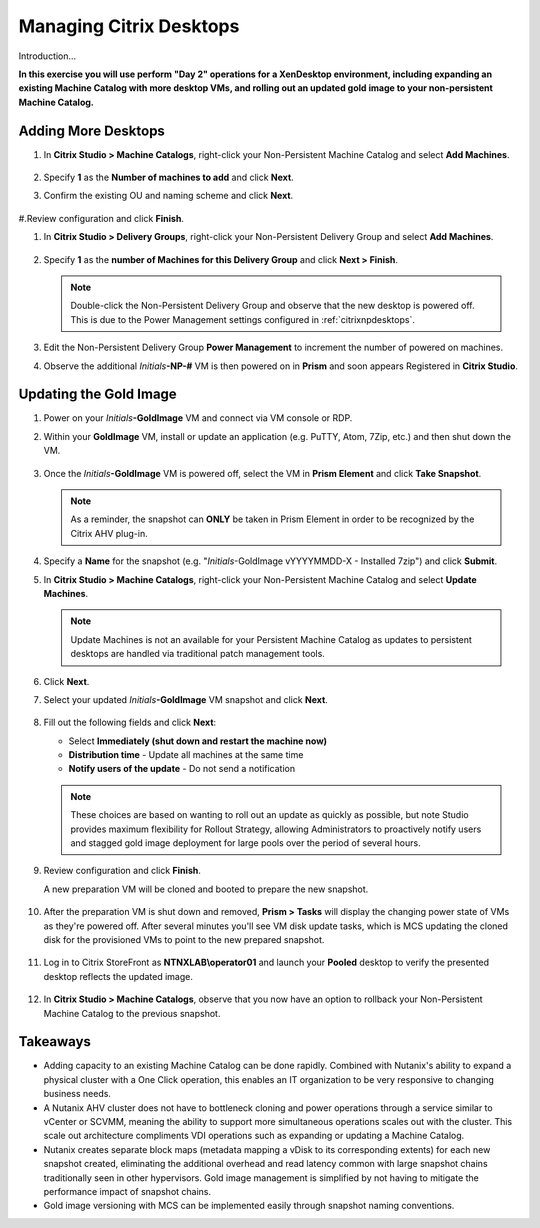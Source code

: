 .. _citrixmanage:

------------------------------
Managing Citrix Desktops
------------------------------

Introduction...

**In this exercise you will use perform "Day 2" operations for a XenDesktop environment, including expanding an existing Machine Catalog with more desktop VMs, and rolling out an updated gold image to your non-persistent Machine Catalog.**

Adding More Desktops
++++++++++++++++++++

#. In **Citrix Studio > Machine Catalogs**, right-click your Non-Persistent Machine Catalog and select **Add Machines**.

   .. figure:: images/1.png

#. Specify **1** as the **Number of machines to add** and click **Next**.

#. Confirm the existing OU and naming scheme and click **Next**.

   .. figure:: images/2.png

#.Review configuration and click **Finish**.

#. In **Citrix Studio > Delivery Groups**, right-click your Non-Persistent Delivery Group and select **Add Machines**.

   .. figure:: images/3.png

#. Specify **1** as the **number of Machines for this Delivery Group** and click **Next > Finish**.

   .. note::

      Double-click the Non-Persistent Delivery Group and observe that the new desktop is powered off. This is due to the Power Management settings configured in :ref:`citrixnpdesktops`.

#. Edit the Non-Persistent Delivery Group **Power Management** to increment the number of powered on machines.

#. Observe the additional *Initials*\ **-NP-#** VM is then powered on in **Prism** and soon appears Registered in **Citrix Studio**.

   .. figure:: images/4.png

Updating the Gold Image
+++++++++++++++++++++++

#. Power on your *Initials*\ **-GoldImage** VM and connect via VM console or RDP.

#. Within your **GoldImage** VM, install or update an application (e.g. PuTTY, Atom, 7Zip, etc.) and then shut down the VM.

   .. figure:: images/5.png

#. Once the *Initials*\ **-GoldImage** VM is powered off, select the VM in **Prism Element** and click **Take Snapshot**.

   .. note::

      As a reminder, the snapshot can **ONLY** be taken in Prism Element in order to be recognized by the Citrix AHV plug-in.

   .. figure:: images/6.png

#. Specify a **Name** for the snapshot (e.g. "*Initials*\ -GoldImage vYYYYMMDD-X - Installed 7zip") and click **Submit**.

#. In **Citrix Studio > Machine Catalogs**, right-click your Non-Persistent Machine Catalog and select **Update Machines**.

   .. note::

     Update Machines is not an available for your Persistent Machine Catalog as updates to persistent desktops are handled via traditional patch management tools.

#. Click **Next**.

#. Select your updated *Initials*\ **-GoldImage** VM snapshot and click **Next**.

   .. figure:: images/7.png

#. Fill out the following fields and click **Next**:

   - Select **Immediately (shut down and restart the machine now)**
   - **Distribution time** - Update all machines at the same time
   - **Notify users of the update** - Do not send a notification

   .. note::

     These choices are based on wanting to roll out an update as quickly as possible, but note Studio provides maximum flexibility for Rollout Strategy, allowing Administrators to proactively notify users and stagged gold image deployment for large pools over the period of several hours.

#. Review configuration and click **Finish**.

   A new preparation VM will be cloned and booted to prepare the new snapshot.

   .. figure:: images/8.png

#. After the preparation VM is shut down and removed, **Prism > Tasks** will display the changing power state of VMs as they're powered off. After several minutes you'll see VM disk update tasks, which is MCS updating the cloned disk for the provisioned VMs to point to the new prepared snapshot.

   .. figure:: images/9.png

#. Log in to Citrix StoreFront as **NTNXLAB\\operator01** and launch your **Pooled** desktop to verify the presented desktop reflects the updated image.

   .. figure:: images/10.png

#. In **Citrix Studio > Machine Catalogs**, observe that you now have an option to rollback your Non-Persistent Machine Catalog to the previous snapshot.

   .. figure:: images/11.png

Takeaways
+++++++++

- Adding capacity to an existing Machine Catalog can be done rapidly. Combined with Nutanix's ability to expand a physical cluster with a One Click operation, this enables an IT organization to be very responsive to changing business needs.

- A Nutanix AHV cluster does not have to bottleneck cloning and power operations through a service similar to vCenter or SCVMM, meaning the ability to support more simultaneous operations scales out with the cluster. This scale out architecture compliments VDI operations such as expanding or updating a Machine Catalog.

- Nutanix creates separate block maps (metadata mapping a vDisk to its corresponding extents) for each new snapshot created, eliminating the additional overhead and read latency common with large snapshot chains traditionally seen in other hypervisors. Gold image management is simplified by not having to mitigate the performance impact of snapshot chains.

- Gold image versioning with MCS can be implemented easily through snapshot naming conventions.
